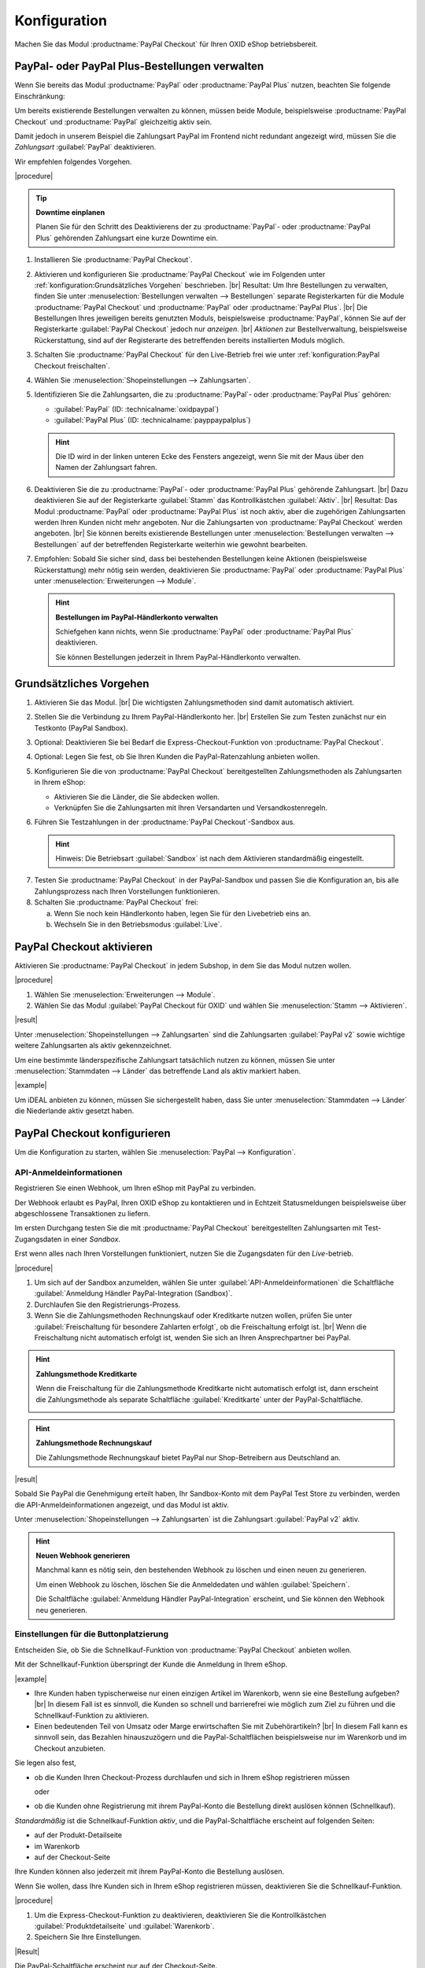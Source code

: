 Konfiguration
=============


Machen Sie das Modul :productname:`PayPal Checkout` für Ihren OXID eShop betriebsbereit.


PayPal- oder PayPal Plus-Bestellungen verwalten
-----------------------------------------------

Wenn Sie bereits das Modul :productname:`PayPal` oder :productname:`PayPal Plus` nutzen, beachten Sie folgende Einschränkung:

Um bereits existierende Bestellungen verwalten zu können, müssen beide Module, beispielsweise :productname:`PayPal Checkout` und :productname:`PayPal` gleichzeitig aktiv sein.

Damit jedoch in unserem Beispiel die Zahlungsart PayPal im Frontend nicht redundant angezeigt wird, müssen Sie die :emphasis:`Zahlungsart` :guilabel:`PayPal` deaktivieren.

Wir empfehlen folgendes Vorgehen.

|procedure|

.. tip::

   **Downtime einplanen**

   Planen Sie für den Schritt des Deaktivierens der zu :productname:`PayPal`- oder :productname:`PayPal Plus` gehörenden Zahlungsart eine kurze Downtime ein.

1. Installieren Sie :productname:`PayPal Checkout`.
#. Aktivieren und konfigurieren Sie :productname:`PayPal Checkout` wie im Folgenden unter :ref:`konfiguration:Grundsätzliches Vorgehen` beschrieben.
   |br|
   Resultat: Um Ihre Bestellungen zu verwalten, finden Sie unter :menuselection:`Bestellungen verwalten --> Bestellungen` separate Registerkarten für die Module :productname:`PayPal Checkout` und :productname:`PayPal` oder :productname:`PayPal Plus`.
   |br|
   Die Bestellungen Ihres jeweiligen bereits genutzten Moduls, beispielsweise :productname:`PayPal`, können Sie auf der Registerkarte :guilabel:`PayPal Checkout` jedoch nur :emphasis:`anzeigen`.
   |br|
   :emphasis:`Aktionen` zur Bestellverwaltung, beispielsweise Rückerstattung, sind auf der Registerarte des betreffenden bereits installierten Moduls möglich.
#. Schalten Sie :productname:`PayPal Checkout` für den Live-Betrieb frei wie unter :ref:`konfiguration:PayPal Checkout freischalten`.
#. Wählen Sie :menuselection:`Shopeinstellungen --> Zahlungsarten`.
#. Identifizieren Sie die Zahlungsarten, die zu :productname:`PayPal`- oder :productname:`PayPal Plus` gehören:

   * :guilabel:`PayPal` (ID: :technicalname:`oxidpaypal`)
   * :guilabel:`PayPal Plus` (ID: :technicalname:`payppaypalplus`)

   .. hint::

      Die ID wird in der linken unteren Ecke des Fensters angezeigt, wenn Sie mit der Maus über den Namen der Zahlungsart fahren.

#. Deaktivieren Sie die zu :productname:`PayPal`- oder :productname:`PayPal Plus` gehörende Zahlungsart.
   |br|
   Dazu deaktivieren Sie auf der Registerkarte :guilabel:`Stamm` das Kontrollkästchen :guilabel:`Aktiv`.
   |br|
   Resultat: Das Modul :productname:`PayPal` oder :productname:`PayPal Plus` ist noch aktiv, aber die zugehörigen Zahlungsarten werden Ihren Kunden nicht mehr angeboten. Nur die Zahlungsarten von :productname:`PayPal Checkout` werden angeboten.
   |br|
   Sie können bereits existierende Bestellungen unter :menuselection:`Bestellungen verwalten --> Bestellungen` auf der betreffenden Registerkarte weiterhin wie gewohnt bearbeiten.
#. Empfohlen: Sobald Sie sicher sind, dass bei bestehenden Bestellungen keine Aktionen (beispielsweise Rückerstattung) mehr nötig sein werden, deaktivieren Sie :productname:`PayPal` oder :productname:`PayPal Plus` unter :menuselection:`Erweiterungen --> Module`.

   .. hint::

      **Bestellungen im PayPal-Händlerkonto verwalten**

      Schiefgehen kann nichts, wenn Sie :productname:`PayPal` oder :productname:`PayPal Plus` deaktivieren.

      Sie können Bestellungen jederzeit in Ihrem PayPal-Händlerkonto verwalten.


Grundsätzliches Vorgehen
------------------------

1. Aktivieren Sie das Modul.
   |br|
   Die wichtigsten Zahlungsmethoden sind damit automatisch aktiviert.
#. Stellen Sie die Verbindung zu Ihrem PayPal-Händlerkonto her.
   |br|
   Erstellen Sie zum Testen zunächst nur ein Testkonto (PayPal Sandbox).
#. Optional: Deaktivieren Sie bei Bedarf die Express-Checkout-Funktion von :productname:`PayPal Checkout`.
#. Optional: Legen Sie fest, ob Sie Ihren Kunden die PayPal-Ratenzahlung anbieten wollen.
#. Konfigurieren Sie die von :productname:`PayPal Checkout` bereitgestellten Zahlungsmethoden als Zahlungsarten in Ihrem eShop:

   * Aktivieren Sie die Länder, die Sie abdecken wollen.
   * Verknüpfen Sie die Zahlungsarten mit Ihren Versandarten und Versandkostenregeln.

#. Führen Sie Testzahlungen in der :productname:`PayPal Checkout`-Sandbox aus.

   .. hint::

      Hinweis: Die Betriebsart :guilabel:`Sandbox` ist nach dem Aktivieren standardmäßig eingestellt.

.. todo: #tbd: Verifizieren: Die Betriebsart :guilabel:`Sandbox` ist nach dem Aktivieren standardmäßig eingestellt.

7. Testen Sie :productname:`PayPal Checkout` in der PayPal-Sandbox und passen Sie die Konfiguration an, bis alle Zahlungsprozess nach Ihren Vorstellungen funktionieren.
#. Schalten Sie :productname:`PayPal Checkout` frei:

   a. Wenn Sie noch kein Händlerkonto haben, legen Sie für den Livebetrieb eins an.
   b. Wechseln Sie in den Betriebsmodus :guilabel:`Live`.


PayPal Checkout aktivieren
--------------------------

Aktivieren Sie :productname:`PayPal Checkout` in jedem Subshop, in dem Sie das Modul nutzen wollen.

|procedure|

1. Wählen Sie :menuselection:`Erweiterungen --> Module`. 
2. Wählen Sie das Modul :guilabel:`PayPal Checkout für OXID` und wählen Sie :menuselection:`Stamm --> Aktivieren`.


|result|

Unter :menuselection:`Shopeinstellungen --> Zahlungsarten` sind die Zahlungsarten :guilabel:`PayPal v2` sowie wichtige weitere Zahlungsarten als aktiv gekennzeichnet.

Um eine bestimmte länderspezifische Zahlungsart tatsächlich nutzen zu können, müssen Sie unter :menuselection:`Stammdaten --> Länder` das betreffende Land als aktiv markiert haben.

|example|

Um iDEAL anbieten zu können, müssen Sie sichergestellt haben, dass Sie unter :menuselection:`Stammdaten --> Länder` die Niederlande aktiv gesetzt haben.




.. todo: #Bild ergänzen;
   .. image:: media/screenshots/oxdajr01.png
       :alt: PayPal, Moduleinstellungen
       :class: with-shadow
       :height: 344
       :width: 650


PayPal Checkout konfigurieren
-----------------------------

Um die Konfiguration zu starten, wählen Sie :menuselection:`PayPal --> Konfiguration`. 



API-Anmeldeinformationen
^^^^^^^^^^^^^^^^^^^^^^^^

Registrieren Sie einen Webhook, um Ihren eShop mit PayPal zu verbinden.

Der Webhook erlaubt es PayPal, Ihren OXID eShop zu kontaktieren und in Echtzeit Statusmeldungen beispielsweise über abgeschlossene Transaktionen zu liefern.

Im ersten Durchgang testen Sie die mit :productname:`PayPal Checkout` bereitgestellten Zahlungsarten mit Test-Zugangsdaten in einer *Sandbox*.

Erst wenn alles nach Ihren Vorstellungen funktioniert, nutzen Sie die Zugangsdaten für den *Live*-betrieb.


|procedure|


1. Um sich auf der Sandbox anzumelden, wählen Sie unter :guilabel:`API-Anmeldeinformationen` die Schaltfläche :guilabel:`Anmeldung Händler PayPal-Integration (Sandbox)`.
#. Durchlaufen Sie den Registrierungs-Prozess.
#. Wenn Sie die Zahlungsmethoden Rechnungskauf oder Kreditkarte nutzen wollen, prüfen Sie unter :guilabel:`Freischaltung für besondere Zahlarten erfolgt`, ob die Freischaltung erfolgt ist.
   |br|
   Wenn die Freischaltung nicht automatisch erfolgt ist, wenden Sie sich an Ihren Ansprechpartner bei PayPal.

.. todo: #ML: :guilabel:`Kreditkarte` bei Ablehnung

.. hint::

   **Zahlungsmethode Kreditkarte**

   Wenn die Freischaltung für die Zahlungsmethode Kreditkarte nicht automatisch erfolgt ist, dann erscheint die Zahlungsmethode als separate Schaltfläche :guilabel:`Kreditkarte` unter der PayPal-Schaltfläche.

   .. image:: media/screenshots/oxdajr02.png
       :alt: Zahlungsmethode Kreditkarte
       :class: no-shadow


.. hint::

   **Zahlungsmethode Rechnungskauf**

   Die Zahlungsmethode Rechnungskauf bietet PayPal nur Shop-Betreibern aus Deutschland an.


|result|

Sobald Sie PayPal die Genehmigung erteilt haben, Ihr Sandbox-Konto mit dem
PayPal Test Store zu verbinden, werden die API-Anmeldeinformationen angezeigt, und das
Modul ist aktiv.

Unter :menuselection:`Shopeinstellungen --> Zahlungsarten` ist die Zahlungsart :guilabel:`PayPal v2` aktiv.

.. todo: Bild ergänzen;

.. hint::

   **Neuen Webhook generieren**

   Manchmal kann es nötig sein, den bestehenden Webhook zu löschen und einen neuen zu generieren.

   Um einen Webhook zu löschen, löschen Sie die Anmeldedaten und wählen :guilabel:`Speichern`.

   Die Schaltfläche :guilabel:`Anmeldung Händler PayPal-Integration` erscheint, und Sie können den Webhook neu generieren.




Einstellungen für die Buttonplatzierung
^^^^^^^^^^^^^^^^^^^^^^^^^^^^^^^^^^^^^^^

Entscheiden Sie, ob Sie die Schnellkauf-Funktion von :productname:`PayPal Checkout` anbieten wollen.

Mit der Schnellkauf-Funktion überspringt der Kunde die Anmeldung in Ihrem eShop.

|example|

* Ihre Kunden haben typischerweise nur einen einzigen Artikel im Warenkorb, wenn sie eine Bestellung aufgeben?
  |br|
  In diesem Fall ist es sinnvoll, die Kunden so schnell und barrierefrei wie möglich zum Ziel zu führen und die Schnellkauf-Funktion zu aktivieren.
* Einen bedeutenden Teil von Umsatz oder Marge erwirtschaften Sie mit Zubehörartikeln?
  |br|
  In diesem Fall kann es sinnvoll sein, das Bezahlen hinauszuzögern und die PayPal-Schaltflächen beispielsweise nur im Warenkorb und im Checkout anzubieten.

Sie legen also fest,

* ob die Kunden Ihren Checkout-Prozess durchlaufen und sich in Ihrem eShop registrieren müssen

  oder

* ob die Kunden ohne Registrierung mit ihrem PayPal-Konto die Bestellung direkt auslösen können (Schnellkauf).

:emphasis:`Standardmäßig` ist die Schnellkauf-Funktion :emphasis:`aktiv`, und die PayPal-Schaltfläche erscheint auf folgenden Seiten:

* auf der Produkt-Detailseite
* im Warenkorb
* auf der Checkout-Seite

Ihre Kunden können also jederzeit mit ihrem PayPal-Konto die Bestellung auslösen.

Wenn Sie wollen, dass Ihre Kunden sich in Ihrem eShop registrieren müssen, deaktivieren Sie die Schnellkauf-Funktion.

|procedure|

1. Um die Express-Checkout-Funktion zu deaktivieren, deaktivieren Sie die Kontrollkästchen :guilabel:`Produktdetailseite` und :guilabel:`Warenkorb`.
2. Speichern Sie Ihre Einstellungen.

|Result|

Die PayPal-Schaltfläche erscheint nur auf der Checkout-Seite.

.. todo: #tbd Funktionsbeschreibung "Später bezahlen" (0301, 0'31'10)


Login mit PayPal
^^^^^^^^^^^^^^^^

Legen Sie fest, dass Kunden automatisch in Ihrem OXID eShop angemeldet sind,

* wenn die E-Mail-Adresse des PayPal-Kontos und des eShop-Kontos identisch sind

und

* sobald Ihr Kunde in seinem PayPal-Konto angemeldet ist

Vorteil: Sie gestalten den Anmeldeprozess für Ihre Kunden bequemer.

Ihre Kunden überspringen damit den Anmeldemechanismus. Ihre Kunden melden sich in Ihrem OXID eShop an, :emphasis:`ohne ihr Passwort eingeben zu müssen`.


Nachteile:

* Oft nutzen beispielsweise Ehepartner dasselbe PayPal-Konto.
  |br|
  Einer der Partner könnte dadurch die Bestellhistorie oder andere Kundendaten des Partner im OXID eShop einsehen.
  |br|
  Potenziell besteht also ein Datenschutz-Risiko.
* Müssen sich Ihre Kunden nicht in Ihrem eShop anmelden, gehen Ihnen Daten zur Bestellhistorie der Kunden verloren.
  |br|
  Solche Daten könnten Sie andernfalls für statistische Auswertungen zur gezielten Ansprache Ihrer Kunden nutzen.


Wenn Sie :guilabel:`Login mit PayPal` :emphasis:`nicht` aktivieren, passiert Folgendes:

* Wenn die PayPal-E-Mail-Adresse des Kunden :emphasis:`bekannt` ist, wird der PayPal-Bezahlvorgang unterbrochen, und der Kunde muss sich in Ihrem eShop anmelden.
  |br|
  Die PayPal-Session ist erstellt, und Ihr Kunde ist in Ihrem eShop angemeldet.
  |br|
  Die Identität des Kunden steht eindeutig fest, und die aktuelle Bestellung wird zur Bestellhistorie des Kunden hinzugefügt.
* Wenn die PayPal-E-Mail-Adresse des Kunden :emphasis:`nicht` bekannt ist, führt Ihr Kunde die Bestellung mit einem Gast-Konto aus.
  |br|
  Ihr Kunde landet mit den PayPal-Adressdaten auf der Checkout-Seite. Die Daten werden nur für die aktuelle Bestellung einmalig gespeichert, es wird kein Kundenkonto im eShop angelegt.

.. todo: #tbd: Funktionsbeschreibung: Aspekt Bestellhistorie hinzufügen

|procedure|

.. ATTENTION::

   Die Funktion :guilabel:`Login mit PayPal` ist standardmäßig **aktiviert**.

1. Prüfen Sie, was im schlimmsten Fall schiefgehen kann, wenn mehrere Benutzer dasselbe PayPal-Konto nutzen und in Ihrem eShop die Daten der anderen Benutzer einsehen können.
2. Es besteht kein ernstes Risiko darin, wenn Ihre Kunden sich in Ihrem eShop bequem automatisch mit ihren PayPal-Konten anmelden?
   |br|
   Dann lassen Sie das Kontrollkästchen :guilabel:`Im Shop beim Kauf automatisch einloggen` aktiviert.
   |br|
   Andernfalls deaktivieren Sie das Kontrollkästchen.
3. Speichern Sie Ihre Einstellungen.


Banner-Einstellungen übernehmen
^^^^^^^^^^^^^^^^^^^^^^^^^^^^^^^

Optional: Wenn Sie bereits das Modul :productname:`PayPal` nutzen, übernehmen Sie bequem die Bannereinstellungen für :productname:`PayPal Checkout`.

Alternativ: Legen Sie die Bannereinstellungen manuell fest wie beschrieben unter :ref:`konfiguration:Banner-Einstellungen festlegen`.

|prerequisites|

:productname:`PayPal` ist aktiviert.


|procedure|

1. Um die bestehende Einstellungen für die PayPal-Bannerwerbung zu übernehmen, wählen Sie die Schaltfläche :guilabel:`Einstellungen` aus dem klassischen PayPal-Modul übernehmen`.
   |br|
   Die Schaltfläche erscheint nur, wenn das Modul :productname:`PayPal` installiert ist.
#. Speichern Sie Ihre Einstellungen.



Banner-Einstellungen festlegen
^^^^^^^^^^^^^^^^^^^^^^^^^^^^^^

Legen Sie fest, ob Sie mit Bannern für die PayPal-Ratenzahlung werben wollen.

Wenn Sie die Vorteile des Werbens für die PayPal-Ratenzahlung nutzen wollen, legen Sie fest, wo die Banner erscheinen sollen, beispielsweise auf der Startseite, auf der Detailseite von Artikeln, auf den Kategorieseiten, in den Suchergebnissen und/oder im Bestellprozess.

.. attention::

   **Datenschutz**

   Um die Banner erscheinen zu lassen, ist eine permanente Kommunikation mit den Servern von PayPal nötig.

   Dazu werden bei jedem Seitenaufruf Skripte gestartet, die das Nutzerverhalten beobachten und die die für den PayPal-Bezahlprozess nötigen Informationen sammeln und an PayPal übermitteln.

   Diese Kommunikation kann unerwünscht sein, beispielsweise aus Gründen

      * des Datenschutzes
      * der Performance

   Stellen Sie in diesem Fall sicher, dass die Funktion deaktiviert ist.

   Standardmäßig ist die Funktion eingeschaltet.

.. todo: #tbd: Screenshot ergänzen -- Funktionsbeschreibung 0301,


|procedure|

1. Um das Ausführen von Skripten für die PayPal-Bannerwerbung auszuschalten, deaktivieren Sie das Kontrollkästchen :guilabel:`Ratenzahlung-Banner aktivieren`.
   |br|
   Wenn Sie das Kontrollkästchen nicht markieren, dann werden die Skripte nicht ausgeführt.
#. Wenn Sie das Ausführen von Skripten für die PayPal-Bannerwerbung :emphasis:`zulassen`, legen Sie fest, auf welchen Seiten das Banner erscheinen soll.
   |br|
   Markieren Sie dazu das entsprechende Kontrollkästchen.
#. Wenn Sie ein individuelles Theme oder ein angepasstes OXID-Theme verwenden, tun Sie Folgendes:

   a. Identifizieren Sie den CSS-Selektor der Seite, hinter dem Sie den Banner platzieren wollen.
   b. Geben Sie den CSS-Selektor in entsprechende Eingabefeld ein.
#. Legen Sie unter :guilabel:`Farbe des Ratenzahlung-Banners auswählen` die gewünschte Farbe des Banners fest.
#. Speichern Sie Ihre Einstellungen.


PayPal Checkout testen
----------------------

Konfigurieren Sie :productname:`PayPal Checkout` nach Ihren Wünschen und testen Sie das Ergebnis.

|procedure|


1. Stellen Sie sicher, dass unter :menuselection:`Stammdaten --> Länder` die Märkte aktiv sind, die Sie abdecken wollen.
#. Tun Sie unter :menuselection:`Shopeinstellungen --> Zahlungsarten` Folgendes:

   a. Ordnen Sie den gewünschten :productname:`PayPal Checkout`-Zahlungsarten (beispielsweise :guilabel:`iDEAL (über PayPal)` jeweils mindestens eine Benutzergruppen zu.
   b. Stellen Sie sicher, dass Sie für die :productname:`PayPal Checkout`-Zahlungsarten auf der Registerkarte :guilabel:`Stamm` den jeweils gewünschten minimalen und maximalen Einkaufswert festgelegt haben.
      |br|
      Beispiel: Der maximale Einkaufswert für die Zahlungsart :guilabel:`PayPal v2` ist standardmäßig auf 10.000 € begrenzt. Der Mindest-Einkaufswert ist 10 €.
#. Tun Sie unter :menuselection:`Shopeinstellungen --> Versandarten` Folgendes:

   a. Weisen Sie die gewünschten :productname:`PayPal Checkout`-Zahlungsarten den jeweiligen Versandarten zu.
   b. Stellen Sie sicher, dass mindestens eine Versandart für die Bezahlung mit der Zahlungsart :guilabel:`PayPal` angelegt ist.
      |br|
      Typischerweise ist das die Standard-Zahlungsart.

.. todo: #tbd: prüfen: Weitere Informationen finden Sie unter `Zahlungsarten <https://docs.oxid-esales.com/eshop/de/6.0/einrichtung/zahlungsarten/zahlungsarten.html>`_ der Anwenderdokumentation des OXID eShop. Ändern Sie ggf. den Einkaufswert (€) in 0 bis 99999.


PayPal Checkout freischalten
----------------------------

Schalten Sie :productname:`PayPal Checkout` nach dem Testen frei.

|prerequisites|

Sie haben die gewünschten Zahlungsarten konfiguriert und mit Testzahlungen in der PayPal-Sandbox erfolgreich getestet.

|procedure|

1. Wählen Sie unter :guilabel:`API-Anmeldeinformationen` den Betriebsmodus :guilabel:`Live`.
#. Wählen Sie die Schaltfläche :guilabel:`Anmeldung Händler PayPal-Integration (Live)`.
   |br|
   Sie gelangen in ein Dialogfenster zum Anmelden bei PayPal.
#. Melden Sie sich mit Ihrem bestehenden PayPal-Händlerkonto an. Wenn Sie noch keine Zugangsdaten für den Live-Betrieb haben, legen Sie ein PayPal-Händlerkonto neu an.
#. Speichern Sie Ihre Einstellungen.
#. Wenn Sie :productname:`PayPal` oder :productname:`PayPal Plus` nutzen, folgen Sie den Empfehlungen unter :ref:`konfiguration:PayPal- oder PayPal Plus-Bestellungen verwalten`.

|result|

Die PayPal API-Anmeldeinformationen werden eingefügt.

Das Modul :productname:`PayPal Checkout` ist aktiv und steht für Bestellungen Ihrer Kunden bereit.



.. Intern: oxdajr, Status: